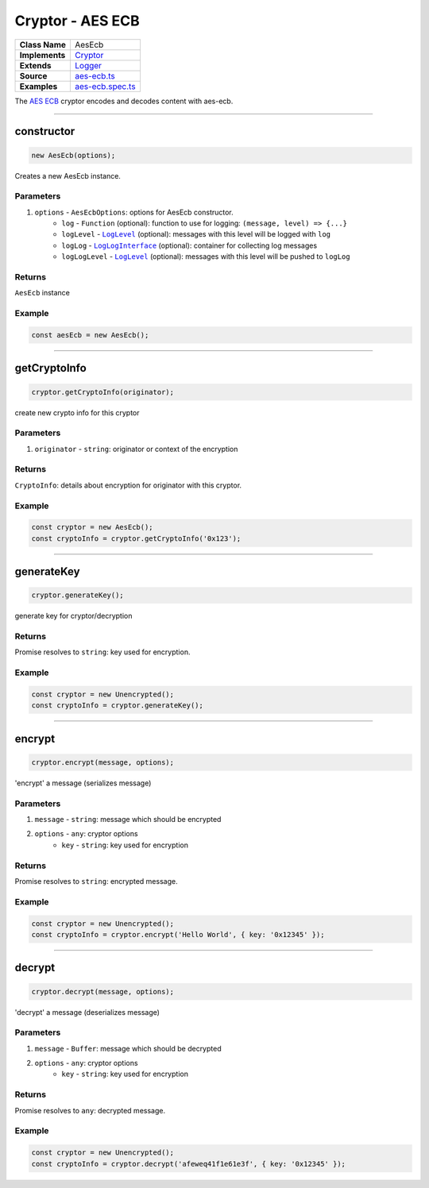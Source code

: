 ================================================================================
Cryptor - AES ECB
================================================================================

.. list-table:: 
   :widths: auto
   :stub-columns: 1

   * - Class Name
     - AesEcb
   * - Implements
     - `Cryptor <https://github.com/evannetwork/dbcp/tree/master/src/encryption/cryptor.ts>`_
   * - Extends
     - `Logger <../common/logger.html>`_
   * - Source
     - `aes-ecb.ts <https://github.com/evannetwork/api-blockchain-core/tree/master/src/encryption/aes-ecb.ts>`_
   * - Examples
     - `aes-ecb.spec.ts <https://github.com/evannetwork/api-blockchain-core/tree/master/src/encryption/aes-ecb.spec.ts>`_

The `AES ECB <https://github.com/evannetwork/api-blockchain-core/tree/master/src/encryption/aes-ecb.ts>`_ cryptor encodes and decodes content with aes-ecb.

------------------------------------------------------------------------------

.. _cryptor_aes_ecb_constructor:

constructor
================================================================================

.. code-block:: typescript

  new AesEcb(options);

Creates a new AesEcb instance.

----------
Parameters
----------

#. ``options`` - ``AesEcbOptions``: options for AesEcb constructor.
    * ``log`` - ``Function`` (optional): function to use for logging: ``(message, level) => {...}``
    * ``logLevel`` - |source logLevel|_ (optional): messages with this level will be logged with ``log``
    * ``logLog`` - |source logLogInterface|_ (optional): container for collecting log messages
    * ``logLogLevel`` - |source logLevel|_ (optional): messages with this level will be pushed to ``logLog``

-------
Returns
-------

``AesEcb`` instance

-------
Example
-------

.. code-block:: typescript
  
  const aesEcb = new AesEcb();


------------------------------------------------------------------------------

.. _cryptor_aes_ecb_getCryptoInfo:

getCryptoInfo
===================

.. code-block:: javascript

    cryptor.getCryptoInfo(originator);

create new crypto info for this cryptor

----------
Parameters
----------

#. ``originator`` - ``string``: originator or context of the encryption

-------
Returns
-------

``CryptoInfo``: details about encryption for originator with this cryptor.

-------
Example
-------

.. code-block:: javascript

    const cryptor = new AesEcb();
    const cryptoInfo = cryptor.getCryptoInfo('0x123');

------------------------------------------------------------------------------

.. _cryptor_aes_ecb_generateKey:

generateKey
===================

.. code-block:: javascript

    cryptor.generateKey();

generate key for cryptor/decryption

-------
Returns
-------

Promise resolves to ``string``: key used for encryption.

-------
Example
-------

.. code-block:: javascript

    const cryptor = new Unencrypted();
    const cryptoInfo = cryptor.generateKey();

------------------------------------------------------------------------------

.. _cryptor_aes_ecb_encrypt:

encrypt
===================

.. code-block:: javascript

    cryptor.encrypt(message, options);

'encrypt' a message (serializes message)

----------
Parameters
----------

#. ``message`` - ``string``: message which should be encrypted
#. ``options`` - ``any``: cryptor options
    * ``key``  - ``string``: key used for encryption

-------
Returns
-------

Promise resolves to ``string``: encrypted message.

-------
Example
-------

.. code-block:: javascript

    const cryptor = new Unencrypted();
    const cryptoInfo = cryptor.encrypt('Hello World', { key: '0x12345' });

------------------------------------------------------------------------------

.. _cryptor_aes_ecb_decrypt:

decrypt
===================

.. code-block:: javascript

    cryptor.decrypt(message, options);

'decrypt' a message (deserializes message)

----------
Parameters
----------

#. ``message`` - ``Buffer``: message which should be decrypted
#. ``options`` - ``any``: cryptor options
    * ``key``  - ``string``: key used for encryption

-------
Returns
-------

Promise resolves to ``any``: decrypted message.

-------
Example
-------

.. code-block:: javascript

    const cryptor = new Unencrypted();
    const cryptoInfo = cryptor.decrypt('afeweq41f1e61e3f', { key: '0x12345' });

.. required for building markup

.. |source logLevel| replace:: ``LogLevel``
.. _source logLevel: ../common/logger.html#loglevel

.. |source logLogInterface| replace:: ``LogLogInterface``
.. _source logLogInterface: ../common/logger.html#logloginterface